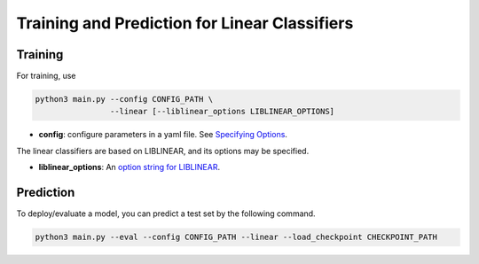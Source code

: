 Training and Prediction for Linear Classifiers
==============================================

Training
^^^^^^^^

For training, use

.. code-block:: bash

    python3 main.py --config CONFIG_PATH \
                    --linear [--liblinear_options LIBLINEAR_OPTIONS]

- **config**: configure parameters in a yaml file. See  `Specifying Options <./options.html>`_.

The linear classifiers are based on LIBLINEAR, and its options may be specified.

- **liblinear_options**: An `option string for LIBLINEAR <https://github.com/cjlin1/liblinear>`_.

Prediction
^^^^^^^^^^

To deploy/evaluate a model, you can predict a test set by the following command.

.. code-block:: bash

    python3 main.py --eval --config CONFIG_PATH --linear --load_checkpoint CHECKPOINT_PATH
